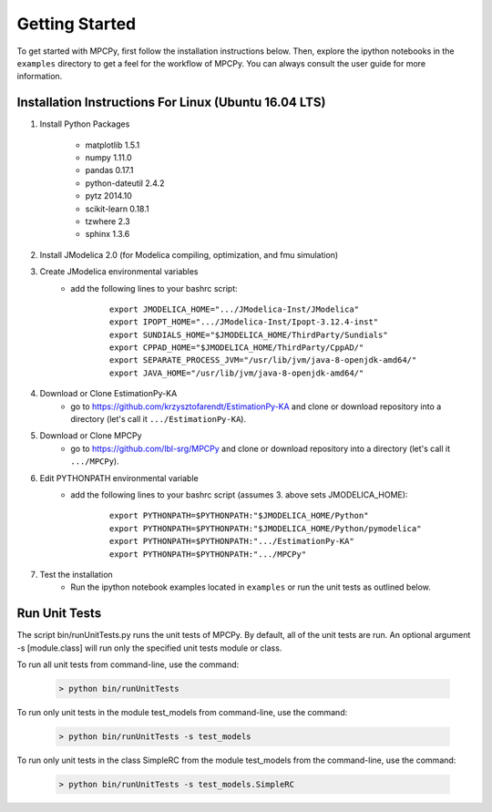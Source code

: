 Getting Started
===============

To get started with MPCPy, first follow the installation instructions below.  Then, explore the ipython notebooks in the ``examples`` directory to get a feel for the workflow of MPCPy.  You can always consult the user guide for more information.

Installation Instructions For Linux (Ubuntu 16.04 LTS)
------------------------------------------------------

1. Install Python Packages

    - matplotlib 1.5.1
    - numpy 1.11.0
    - pandas 0.17.1
    - python-dateutil 2.4.2
    - pytz 2014.10
    - scikit-learn 0.18.1
    - tzwhere 2.3
    - sphinx 1.3.6

2. Install JModelica 2.0 (for Modelica compiling, optimization, and fmu simulation)

3. Create JModelica environmental variables
    - add the following lines to your bashrc script:

        ::

            export JMODELICA_HOME=".../JModelica-Inst/JModelica"
            export IPOPT_HOME=".../JModelica-Inst/Ipopt-3.12.4-inst"
            export SUNDIALS_HOME="$JMODELICA_HOME/ThirdParty/Sundials"
            export CPPAD_HOME="$JMODELICA_HOME/ThirdParty/CppAD/"
            export SEPARATE_PROCESS_JVM="/usr/lib/jvm/java-8-openjdk-amd64/"
            export JAVA_HOME="/usr/lib/jvm/java-8-openjdk-amd64/"

4. Download or Clone EstimationPy-KA
    - go to https://github.com/krzysztofarendt/EstimationPy-KA and clone or download repository into a directory (let's call it ``.../EstimationPy-KA``).

5. Download or Clone MPCPy
    - go to https://github.com/lbl-srg/MPCPy and clone or download repository into a directory (let's call it ``.../MPCPy``).

6. Edit PYTHONPATH environmental variable
    - add the following lines to your bashrc script (assumes 3. above sets JMODELICA_HOME):
        
        ::
        
            export PYTHONPATH=$PYTHONPATH:"$JMODELICA_HOME/Python"
            export PYTHONPATH=$PYTHONPATH:"$JMODELICA_HOME/Python/pymodelica"
            export PYTHONPATH=$PYTHONPATH:".../EstimationPy-KA"
            export PYTHONPATH=$PYTHONPATH:".../MPCPy"

7. Test the installation
    - Run the ipython notebook examples located in ``examples`` or run the unit tests as outlined below.

Run Unit Tests
--------------
The script bin/runUnitTests.py runs the unit tests of MPCPy.  By default, all of the unit tests are run.  An optional argument -s [module.class] will run only the specified unit tests module or class.

To run all unit tests from command-line, use the command:

    .. code-block:: text

    	> python bin/runUnitTests

To run only unit tests in the module test_models from command-line, use the command:

    .. code-block:: text

	   > python bin/runUnitTests -s test_models

To run only unit tests in the class SimpleRC from the module test_models from the command-line, use the command:

    .. code-block:: text

	   > python bin/runUnitTests -s test_models.SimpleRC

